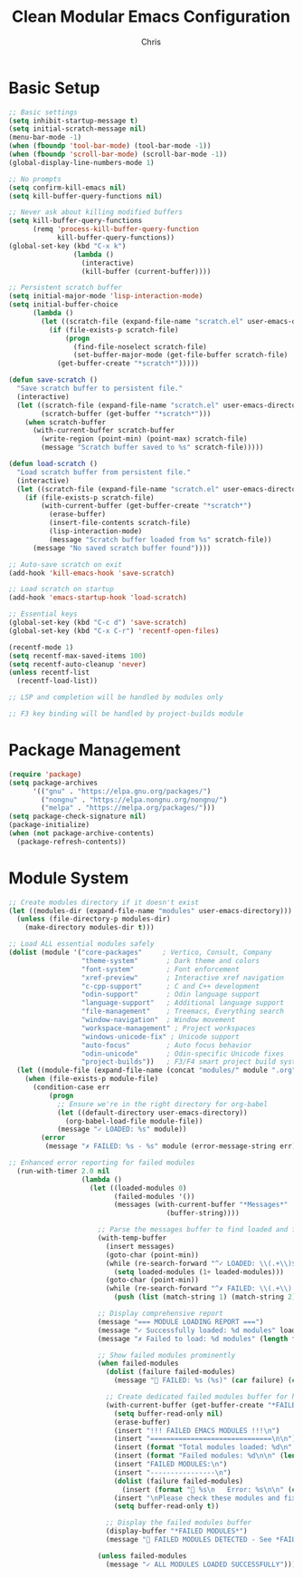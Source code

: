 #+TITLE: Clean Modular Emacs Configuration
#+AUTHOR: Chris
#+DESCRIPTION: Minimal config that loads tested modules only
#+STARTUP: overview

* Basic Setup
#+BEGIN_SRC emacs-lisp
;; Basic settings
(setq inhibit-startup-message t)
(setq initial-scratch-message nil)
(menu-bar-mode -1)
(when (fboundp 'tool-bar-mode) (tool-bar-mode -1))
(when (fboundp 'scroll-bar-mode) (scroll-bar-mode -1))
(global-display-line-numbers-mode 1)

;; No prompts
(setq confirm-kill-emacs nil)
(setq kill-buffer-query-functions nil)

;; Never ask about killing modified buffers
(setq kill-buffer-query-functions
      (remq 'process-kill-buffer-query-function
            kill-buffer-query-functions))
(global-set-key (kbd "C-x k")
                (lambda ()
                  (interactive)
                  (kill-buffer (current-buffer))))

;; Persistent scratch buffer
(setq initial-major-mode 'lisp-interaction-mode)
(setq initial-buffer-choice
      (lambda ()
        (let ((scratch-file (expand-file-name "scratch.el" user-emacs-directory)))
          (if (file-exists-p scratch-file)
              (progn
                (find-file-noselect scratch-file)
                (set-buffer-major-mode (get-file-buffer scratch-file) 'lisp-interaction-mode))
            (get-buffer-create "*scratch*")))))

(defun save-scratch ()
  "Save scratch buffer to persistent file."
  (interactive)
  (let ((scratch-file (expand-file-name "scratch.el" user-emacs-directory))
        (scratch-buffer (get-buffer "*scratch*")))
    (when scratch-buffer
      (with-current-buffer scratch-buffer
        (write-region (point-min) (point-max) scratch-file)
        (message "Scratch buffer saved to %s" scratch-file)))))

(defun load-scratch ()
  "Load scratch buffer from persistent file."
  (interactive)
  (let ((scratch-file (expand-file-name "scratch.el" user-emacs-directory)))
    (if (file-exists-p scratch-file)
        (with-current-buffer (get-buffer-create "*scratch*")
          (erase-buffer)
          (insert-file-contents scratch-file)
          (lisp-interaction-mode)
          (message "Scratch buffer loaded from %s" scratch-file))
      (message "No saved scratch buffer found"))))

;; Auto-save scratch on exit
(add-hook 'kill-emacs-hook 'save-scratch)

;; Load scratch on startup
(add-hook 'emacs-startup-hook 'load-scratch)

;; Essential keys
(global-set-key (kbd "C-c d") 'save-scratch)
(global-set-key (kbd "C-x C-r") 'recentf-open-files)

(recentf-mode 1)
(setq recentf-max-saved-items 100)
(setq recentf-auto-cleanup 'never)
(unless recentf-list
  (recentf-load-list))

;; LSP and completion will be handled by modules only

;; F3 key binding will be handled by project-builds module
#+END_SRC

* Package Management
#+BEGIN_SRC emacs-lisp
(require 'package)
(setq package-archives
      '(("gnu" . "https://elpa.gnu.org/packages/")
        ("nongnu" . "https://elpa.nongnu.org/nongnu/")
        ("melpa" . "https://melpa.org/packages/")))
(setq package-check-signature nil)
(package-initialize)
(when (not package-archive-contents)
  (package-refresh-contents))
#+END_SRC

* Module System
#+BEGIN_SRC emacs-lisp
;; Create modules directory if it doesn't exist
(let ((modules-dir (expand-file-name "modules" user-emacs-directory)))
  (unless (file-directory-p modules-dir)
    (make-directory modules-dir t)))

;; Load ALL essential modules safely
(dolist (module '("core-packages"     ; Vertico, Consult, Company
                  "theme-system"       ; Dark theme and colors
                  "font-system"        ; Font enforcement
                  "xref-preview"       ; Interactive xref navigation
                  "c-cpp-support"      ; C and C++ development
                  "odin-support"       ; Odin language support
                  "language-support"   ; Additional language support
                  "file-management"    ; Treemacs, Everything search
                  "window-navigation"  ; Window movement
                  "workspace-management" ; Project workspaces
                  "windows-unicode-fix" ; Unicode support
                  "auto-focus"         ; Auto focus behavior
                  "odin-unicode"       ; Odin-specific Unicode fixes
                  "project-builds"))   ; F3/F4 smart project build system
  (let ((module-file (expand-file-name (concat "modules/" module ".org") user-emacs-directory)))
    (when (file-exists-p module-file)
      (condition-case err
          (progn
            ;; Ensure we're in the right directory for org-babel
            (let ((default-directory user-emacs-directory))
              (org-babel-load-file module-file))
            (message "✓ LOADED: %s" module))
        (error
         (message "✗ FAILED: %s - %s" module (error-message-string err)))))))

;; Enhanced error reporting for failed modules
  (run-with-timer 2.0 nil
                  (lambda ()
                    (let ((loaded-modules 0)
                          (failed-modules '())
                          (messages (with-current-buffer "*Messages*"
                                       (buffer-string))))

                      ;; Parse the messages buffer to find loaded and failed modules
                      (with-temp-buffer
                        (insert messages)
                        (goto-char (point-min))
                        (while (re-search-forward "^✓ LOADED: \\(.+\\)$" nil t)
                          (setq loaded-modules (1+ loaded-modules)))
                        (goto-char (point-min))
                        (while (re-search-forward "^✗ FAILED: \\(.+\\) - \\(.+\\)$" nil t)
                          (push (list (match-string 1) (match-string 2)) failed-modules)))

                      ;; Display comprehensive report
                      (message "=== MODULE LOADING REPORT ===")
                      (message "✓ Successfully loaded: %d modules" loaded-modules)
                      (message "✗ Failed to load: %d modules" (length failed-modules))

                      ;; Show failed modules prominently
                      (when failed-modules
                        (dolist (failure failed-modules)
                          (message "🚨 FAILED: %s (%s)" (car failure) (cadr failure)))

                        ;; Create dedicated failed modules buffer for high visibility
                        (with-current-buffer (get-buffer-create "*FAILED MODULES*")
                          (setq buffer-read-only nil)
                          (erase-buffer)
                          (insert "!!! FAILED EMACS MODULES !!!\n")
                          (insert "==============================\n\n")
                          (insert (format "Total modules loaded: %d\n" loaded-modules))
                          (insert (format "Failed modules: %d\n\n" (length failed-modules)))
                          (insert "FAILED MODULES:\n")
                          (insert "----------------\n")
                          (dolist (failure failed-modules)
                            (insert (format "🚨 %s\n   Error: %s\n\n" (car failure) (cadr failure))))
                          (insert "\nPlease check these modules and fix any issues.\n")
                          (setq buffer-read-only t))

                        ;; Display the failed modules buffer
                        (display-buffer "*FAILED MODULES*")
                        (message "🚨 FAILED MODULES DETECTED - See *FAILED MODULES* buffer"))

                      (unless failed-modules
                        (message "✓ ALL MODULES LOADED SUCCESSFULLY")))))
#+END_SRC